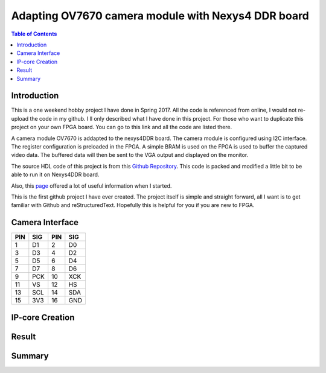 
********************************************************
Adapting OV7670 camera module with Nexys4 DDR board
********************************************************

.. contents:: Table of Contents
   :depth: 2
   
Introduction 
=======================
This is a one weekend hobby project I have done in Spring 2017. All the code is referenced from online, I would not re-upload the code in my github. I ll only described what I have done in this project. For those who want to duplicate this project on your own FPGA board. You can go to this link and all the code are listed there.

A camera module OV7670 is addapted to the nexys4DDR board. The camera module is configured using I2C interface. The register configuration is preloaded in the FPGA. A simple BRAM is used on the FPGA is used to buffer the captured video data. The buffered data will then be sent to the VGA output and displayed on the monitor.

The source HDL code of this project is from this `Github Repository <https://github.com/laurivosandi/hdl.git>`_. This code is packed and modified a little bit to be able to run it on Nexys4DDR board.

Also, this `page <http://hamsterworks.co.nz/mediawiki/index.php/OV7670_camera>`_ offered a lot of useful information when I started.

This is the first github project I have ever created. The project itself is simple and straight forward, all I want is to get familiar with Github and reStructuredText. Hopefully this is helpful for you if you are new to FPGA.

Camera Interface
=======================
.. image:: https://github.com/bwang40/OV7670_NEXYS4DDR_HDL/blob/master/images/ov7670.PNG
   :scale: 25
+---+----+---+----+
|PIN|SIG |PIN|SIG |
+===+====+===+====+
|1  | D1 |2  | D0 | 
+---+----+---+----+
|3  | D3 |4  | D2 | 
+---+----+---+----+
|5  | D5 |6  | D4 | 
+---+----+---+----+
|7  | D7 |8  | D6 | 
+---+----+---+----+
|9  | PCK|10 | XCK| 
+---+----+---+----+
|11 | VS |12 | HS | 
+---+----+---+----+
|13 | SCL|14 | SDA| 
+---+----+---+----+
|15 | 3V3|16 | GND| 
+---+----+---+----+





IP-core Creation
=======================




Result
=======================

.. image:: https://github.com/bwang40/OV7670_NEXYS4DDR_HDL/blob/master/images/IMG_4585.JPG

.. image:: https://github.com/bwang40/OV7670_NEXYS4DDR_HDL/blob/master/images/IMG_4586.JPG

.. image:: https://github.com/bwang40/OV7670_NEXYS4DDR_HDL/blob/master/images/IMG_4587.JPG

.. image:: https://github.com/bwang40/OV7670_NEXYS4DDR_HDL/blob/master/images/IMG_4559.JPG



Summary
=======================
